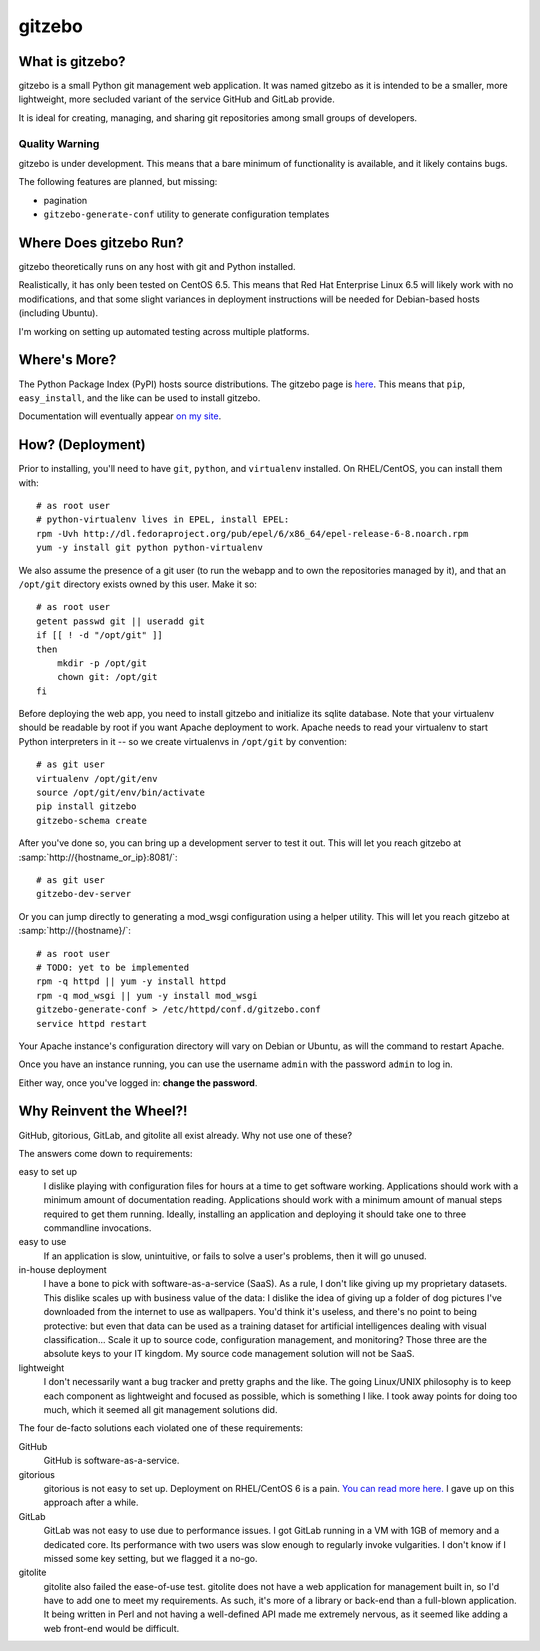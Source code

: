 gitzebo
=======

What is gitzebo?
----------------

gitzebo is a small Python git management web application.  It was named
gitzebo as it is intended to be a smaller, more lightweight, more secluded
variant of the service GitHub and GitLab provide.

It is ideal for creating, managing, and sharing git repositories among
small groups of developers.

Quality Warning
^^^^^^^^^^^^^^^

gitzebo is under development.  This means that a bare minimum of functionality
is available, and it likely contains bugs.

The following features are planned, but missing:

* pagination
* ``gitzebo-generate-conf`` utility to generate configuration templates


Where Does gitzebo Run?
-----------------------

gitzebo theoretically runs on any host with git and Python installed.

Realistically, it has only been tested on CentOS 6.5.  This means that
Red Hat Enterprise Linux 6.5 will likely work with no modifications, and
that some slight variances in deployment instructions will be needed for
Debian-based hosts (including Ubuntu).

I'm working on setting up automated testing across multiple platforms.


Where's More?
-------------

The Python Package Index (PyPI) hosts source distributions.  The gitzebo
page is `here <https://pypi.python.org/pypi/gitzebo>`_.  This means that
``pip``, ``easy_install``, and the like can be used to install gitzebo.

Documentation will eventually appear `on my site
<http://jgilik.com/gitzebo/>`_.


How? (Deployment)
-----------------

Prior to installing, you'll need to have ``git``, ``python``, and
``virtualenv`` installed.  On RHEL/CentOS, you can install them with::

    # as root user
    # python-virtualenv lives in EPEL, install EPEL:
    rpm -Uvh http://dl.fedoraproject.org/pub/epel/6/x86_64/epel-release-6-8.noarch.rpm
    yum -y install git python python-virtualenv

We also assume the presence of a git user (to run the webapp and to own
the repositories managed by it), and that an ``/opt/git`` directory exists
owned by this user.  Make it so::

    # as root user
    getent passwd git || useradd git
    if [[ ! -d "/opt/git" ]]
    then
        mkdir -p /opt/git
        chown git: /opt/git
    fi

Before deploying the web app, you need to install gitzebo and initialize
its sqlite database.  Note that your virtualenv should be readable by root if
you want Apache deployment to work.  Apache needs to read your virtualenv to
start Python interpreters in it -- so we create virtualenvs in ``/opt/git``
by convention::

    # as git user
    virtualenv /opt/git/env
    source /opt/git/env/bin/activate
    pip install gitzebo
    gitzebo-schema create

After you've done so, you can bring up a development server to test it out.
This will let you reach gitzebo at :samp:`http://{hostname_or_ip}:8081/`::

    # as git user
    gitzebo-dev-server

Or you can jump directly to generating a mod_wsgi configuration using a
helper utility.  This will let you reach gitzebo at
:samp:`http://{hostname}/`::

    # as root user
    # TODO: yet to be implemented
    rpm -q httpd || yum -y install httpd
    rpm -q mod_wsgi || yum -y install mod_wsgi
    gitzebo-generate-conf > /etc/httpd/conf.d/gitzebo.conf
    service httpd restart

Your Apache instance's configuration directory will vary on Debian or
Ubuntu, as will the command to restart Apache.

Once you have an instance running, you can use the username ``admin``
with the password ``admin`` to log in.

Either way, once you've logged in: **change the password**.


Why Reinvent the Wheel?!
------------------------

GitHub, gitorious, GitLab, and gitolite all exist already.  Why not use one of
these?

The answers come down to requirements:

easy to set up
    I dislike playing with configuration files for hours at a time to get
    software working.  Applications should work with a minimum amount of
    documentation reading.  Applications should work with a minimum amount of
    manual steps required to get them running.  Ideally, installing an
    application and deploying it should take one to three commandline
    invocations.

easy to use
    If an application is slow, unintuitive, or fails to solve a user's problems,
    then it will go unused.

in-house deployment
    I have a bone to pick with software-as-a-service (SaaS).  As a rule,
    I don't like giving up
    my proprietary datasets.  This dislike scales up with business value of
    the data: I dislike the idea of giving up a folder of dog pictures I've
    downloaded from the internet to use as wallpapers.  You'd think it's
    useless, and there's no point to being protective: but even that data can
    be used as a training dataset for artificial intelligences dealing with
    visual classification...   Scale it up to source code, configuration
    management, and monitoring?  Those three are the absolute keys to your
    IT kingdom.  My source code management solution will not be SaaS.

lightweight
    I don't necessarily want a bug tracker and pretty graphs and the like.
    The going Linux/UNIX philosophy is to keep each component as lightweight
    and focused as possible, which is something I like.  I took away points
    for doing too much, which it seemed all git management solutions did.

The four de-facto solutions each violated one of these requirements:

GitHub
    GitHub is software-as-a-service.

gitorious
    gitorious is not easy to set up.
    Deployment on RHEL/CentOS 6 is a pain. `You can read more here.
    <http://famousphil.com/blog/2011/06/installing-gitorious-on-centos-5-6-x64>`_
    I gave up on this approach after a while.

GitLab
    GitLab was not easy to use due to performance issues.
    I got GitLab running in a VM with 1GB of memory and a dedicated core.  Its
    performance with two users was slow enough to regularly invoke vulgarities.
    I don't know if I missed some key setting, but we flagged it a no-go.

gitolite
    gitolite also failed the ease-of-use test.
    gitolite does not have a web application for management built in, so I'd
    have to add one to meet my requirements.  As such, it's more of a library
    or back-end than a full-blown application.  It being written in Perl and
    not having a well-defined API made me extremely nervous, as it seemed like
    adding a web front-end would be difficult.


